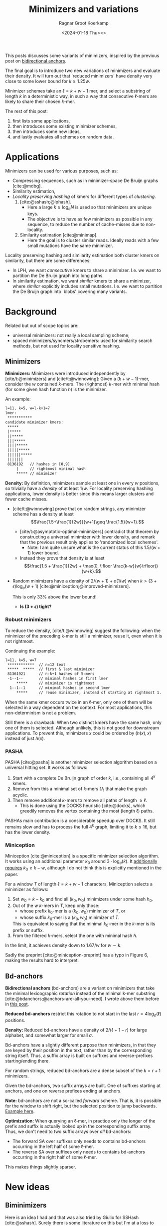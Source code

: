 #+title: Minimizers and variations
#+HUGO_SECTION: posts
#+HUGO_TAGS: minimizers
#+HUGO_LEVEL_OFFSET: 1
#+OPTIONS: ^:{}
#+hugo_front_matter_key_replace: author>authors
#+toc: headlines 3
#+date: <2024-01-18 Thu><>
#+author: Ragnar Groot Koerkamp

This posts discusses some variants of minimizers, inspired by the previous post on [[file:../bd-anchors/bd-anchors.org][bidirectional anchors]].

The final goal is to introduce two new variations of minimizers and evaluate
their density. It will turn out that 'reduced minimizers' have density very
close to some lower bound for $k \geq 1.25 w$.

Minimizer schemes take an $\ell = k+w-1$ mer, and select a substring of
length $k$ in a deterministic way, in such a way that consecutive $\ell$-mers
are likely to share their chosen $k$-mer.

The rest of this post:
1. first lists some applications,
2. then introduces some existing minimizer schemes,
3. then introduces some new ideas,
4. and lastly evaluates all schemes on random data.

* Applications

Minimizers can be used for various purposes, such as:
- Compressing sequences, such as in minimizer-space De Bruijn graphs [cite:@mdbg].
- Similarity estimation,
- /Locality preserving hashing/ of kmers for different types of /clustering/.
  1. [cite:@sshash;@lphash].
     - Here a large $k \geq \log_\sigma N$ is used so that minimizers are unique keys.
     - The objective is to have as few minimizers as possible in any sequence, to
       reduce the number of cache-misses due to non-locality.
  2. Similarity estimation [cite:@minimap].
     - Here the goal is to cluster similar reads. Ideally reads with a few small
       mutations have the same minimizer.

Locality preserving hashing and similarity estimation both cluster kmers on
similarity, but there are some differences:
- In LPH, we want /consecutive/ kmers to share a minimizer. I.e. we want to
  partition the De Bruijn graph into long paths.
- In similarity estimation, we want /similar/ kmers to share a minimizer, where
  /similar/ explicitly includes small mutations. I.e. we want to partition the
  De Bruijn graph into 'blobs' covering many variants.

* Background
Related but out of scope topics are:
- universal minimizers: not really a local sampling scheme;
- spaced minimizers/syncmers/strobemers: used for similarity
  search methods, but not used for locality sensitive hashing.

** Minimizers
*Minimizers:* Minimizers were introduced independently
by [cite/t:@minimizers] and [cite/t:@winnowing]: Given a
$(k+w-1)$-mer, consider the $w$ contained $k$-mers.  The (rightmost) $k$-mer with minimal
hash (for some given hash function $h$) is the minimizer.

An example:
#+begin_src txt
l=11, k=5, w=l-k+1=7
lmer:
 ***********
candidate minimizer kmers:
 *****
 |*****
 ||*****
 |||*****
 ||||*****
 |||||*****
 ||||||*****
 |||||||
 8136192   // hashes in [0,9]
     |     // rightmost minimal hash
     ***** // minimizer
#+end_src

*Density:* By definition, minimizers sample at least one in every $w$ positions, so
trivially have a /density/ of at least $1/w$.
For locality preserving hashing applications, lower density is better since this
means larger clusters and fewer cache misses.
- [cite/t:@winnowing] prove that on random strings, any minimizer scheme has a
  density at least $$\frac{1.5+\frac{1}{2w}}{w+1}\geq \frac{1.5}{w+1}.$$
  - [cite/t:@asymptotic-optimal-minimizers] contradict that theorem by
    constructing a universal minimizer with lower density, and remark that the
    previous result only applies to 'randomized local schemes'.
    - Note: I am quite unsure what is the current status of this $1.5/(w+1)$
      lower bound.
  - Instead they prove that density is at least
    $$\frac{1.5 + \frac{1}{2w} + \max(0, \lfloor \frac{k-w}{w}\rfloor)}{w+k}.$$
- Random minimizers have a density of $2/(w+1) + o(1/w)$
  when $k > (3+\epsilon) \log_\sigma (w+1)$ [cite:@miniception;@improved-minimizers].

  This is only $33\%$ above the lower bound!
  - *Is $(3+\epsilon)$ tight?*

*** Robust minimizers
To reduce the density, [cite/t:@winnowing] suggest the
following: when the minimizer of the preceding k-mer is still a minimizer, reuse
it, even when it is not rightmost.

Continuing the example:
#+begin_src txt
l=11, k=5, w=7
 ************  // n=12 text
 *****  *****  // first & last minimizer
 81361921      // n-k+1 hashes of 5-mers
 -1--1--       // minimal hashes in first lmer
     *****     // minimizer is rightmost
  1--1--1      // minimal hashes in second lmer
     *****     // reuse minimizer, instead of starting at rightmost 1.
#+end_src

When the same kmer occurs twice in an $\ell$-mer, only one of them will be
selected in a way dependent on the context.
For most applications, this non-determinism is not a problem.

Still there is a drawback: When two distinct kmers have the same hash, only one
of them is selected. Although unlikely, this is not good for downstream
applications. To prevent this, minimizers $x$ could be ordered by $(h(x), x)$
instead of just $h(x)$.

*** PASHA
PASHA [cite:@pasha] is another minimizer selection algorithm based on a
universal hitting set. It works as follows:
1. Start with a complete De Bruijn graph of order $k$, i.e., containing all
   $4^k$ kmers.
2. Remove from this a minimal set of $k$-mers $U_1$ that make the graph acyclic.
3. Then remove additional $k$-mers to remove all paths of length $\geq \ell$.
   - This is done using the DOCKS heuristic [cite:@docks], which greedily
     removes the vertex containing the most (length $\ell$) paths.
PASHAs main contribution is a considerable speedup over DOCKS. It still remains
slow and has to process the full $4^k$ graph, limiting it to $k\leq 16$, but has
the lower density.

*** Miniception
Miniception [cite:@miniception] is a specific minimizer selection algorithm. It
works using an additional parameter $k_0$ around $3\cdot \log_\sigma(k)$.
It [[https://github.com/Kingsford-Group/miniception/issues/1][additionally requires]] $k_0 \geq k-w$, although I do not think this is
explicitly mentioned in the paper.

For a window $T$ of length $\ell = k+w-1$ characters, Miniception selects a minimizer as follows:
1. Set $w_0 = k-k_0$ and find all $(k_0, w_0)$ minimizers under some hash $h_0$.
2. Out of the $w$ $k$-mers in $T$, keep only those:
   - whose prefix $k_0$-mer is a $(k_0, w_0)$ minimizer of $T$, or
   - whose suffix $k_0$-mer is a $(k_0, w_0)$ minimizer of $T$.
   This is equivalent to saying that the minimal $k_0$-mer in the $k$-mer is
   its prefix or suffix.
3. From the filtered $k$-mers, select the one with minimal hash $h$.

In the limit, it achieves density down to $1.67/w$ for $w\sim k$.

Sadly the preprint [cite:@miniception-preprint] has a typo in
Figure 6, making the results hard to interpret.

** Bd-anchors
*Bidirectional anchors* (bd-anchors) are a variant on minimizers that take the minimal
lexicographic /rotation/ instead of the minimal k-mer substring [cite:@bdanchors;@anchors-are-all-you-need].
I wrote above them before in [[file:../bd-anchors/bd-anchors.org::*Paper overview][this post]].

*Reduced bd-anchors* restrict this rotation to not start in the last
$r=4\log_\sigma(\ell)$ positions.

*Density:* Reduced bd-anchors have a density of $2/(\ell+1-r)$ for large
alphabet, and somewhat larger for small $\sigma$.

Bd-anchors have a slightly different purpose than minimizers, in that they are keyed by their
position in the text, rather than by the corresponding string itself. Thus, a
suffix array is built on suffixes and reverse-prefixes starting/ending there.

For random strings, reduced bd-anchors are a dense subset of the $k=r+1$ minimizers.

Given the bd-anchors, two suffix arrays are built. One of suffixes starting at
anchors, and one on reverse prefixes ending at anchors.

*Note:* bd-anchors are not a so-called /forward/ scheme. That is, it is possible
for the window to shift right, but the selected position to jump backwards.
[[file:../bd-anchors/bd-anchors.org::*Paper overview][Example here]].

*Optimization:*
When querying an $\ell$-mer, in practice only the longer of the
prefix and suffix is actually looked up in the corresponding suffix array. Thus,
we don't need to two suffix arrays over /all/ bd-anchors:
- The forward SA over suffixes only needs to contains bd-anchors occurring in
  the left half of some $\ell$-mer.
- The reverse SA over suffixes only needs to contains bd-anchors occurring in
  the right half of some $\ell$-mer.
This makes things slightly sparser.

* New ideas

** Biminimizers
Here is an idea I had and that was also tried by Giulio for SSHash [cite:@sshash].
Surely there is some literature on this but I'm at a loss to find it. Please let me know.

In short: use robust minimizers, but always use at least two candidate positions.
For this, we can use two hash functions and take the minimizer for $h_1$ and
$h_2$. Or we can consider the /bottom two/ minimizers with lowest score for $h$.
(The latter performs slightly better in evals so is what I'll go with.)

This also generalizes to /t-minimizers/, where we robustly choose the rightmost
of $t$ candidates generated either by $t$ hash functions or the bottom-$t$ of a
single hash function.

A new example:
#+begin_src txt
 8336192     // hashes
     | |     // bottom two minimal hashes
       ***** // biminimizer
#+end_src

Like robust minimizers, this has one big drawback: *Minimizers are not
deterministic.* Downstream applications will likely have to make two queries to
locate the minimizer. But this may be worth the tradeoff compared to the space savings.

** Reduced minimizers
/(Naming suggestions welcome.)/

Bidirectional anchors have a benefit over minimizers since they always use
$r=O(\log_\sigma (\ell))$ instead of possibly much larger $k$. This means their
average density $2/(\ell+1-r)$ can be lower than $2/(w+1) = 2/(\ell-k+2)$.
Similarly, Miniception uses a separate $k_0$ of order $3 \log_\sigma(k)$ to
achieve

Why do we use large $k$, when small $k=\Omega(\log \ell)$ is sufficient and
preferable for lower density? The reason is that for locality preserving hashing
we would like (nearly) unique keys of length $\log_\sigma(N)$.

It seems that two conceptually distinct parameters are merged:
- The length $k_0=r+1$ of the minimizer, which we would like to be small.
- The length $k$ of the key we want to extract, which we would like to be larger.

Inspired by previous methods, here is a new sampling scheme.
1. First, find a minimizer of length $k_0=1+3 \log_\sigma w$, say at position $0\leq i < w =
   \ell - k_0 + 1$.
2. Extract a key of length $k\leq (\ell+k_0)/2$:
   - If $i \leq (w-1)/2$, /extend right/, i.e. extract $Q_{i..i+k}$. This is in bounds because:
     $$i+k \leq (w-1)/2 + (\ell+k_0)/2 = (\ell-k_0)/2 + (\ell +k_0)/2 = \ell.$$
   - If $i \geq (w-1)/2$, /extend left/, i.e. extract $Q_{i+k_0-k..i+k_0}$. This is in bounds because:
     $$i+k_0-k \geq (w-1)/2 - (\ell+k_0)/2 = (\ell-k_0)/2 - (\ell +k_0)/2 = 0.$$

  TODO: Split into three cases for larger $k$.

Here is an example for $\ell \geq 2k-3-1$. Stars indicate the candidate
$k_0$-minimizers, and the dashes indicate the extension to a $k$-mer key.
#+begin_src txt
l=10, k=7, r=3
lmer:
 **********
minimizers (*), and extracted keys (*=)
 ***====
  ***====
   ***====
    ***====
 ====***
  ====***
   ====***
    ====***
#+end_src

And here is a 3-way split example that additionally includes extension around the middle.
#+begin_src txt
l=10, k=8, r=3
lmer:
 ***********
minimizers (*), and keys (*=)
 ***=====
  ***=====
   ***=====
 ===***==
  ===***==
   ===***==
  =====***
   =====***
#+end_src

It seems that this scheme performs well when $k$ is around $\ell/2$, say $\ell/3 < k < 2\ell/3$.

*TODO:* There are cases where we can be flexible in the exact point where we switch
from extending left to extending right. Should we switch around the middle? Or
better make one of the runs as long as possible?

* Experiments
Here are some quick results.

- Code is at https://github.com/RagnarGrootKoerkamp/minimizers.
- PASHA is excluded -- even though it's very good, it's too much effort to download
  $k$mers to quickly benchmark it.
- For methods taking a parameter $k_0$ or $r$, I did a brute-force search from
  $0$ to $10$ (as long as they are valid), or around $k-w$ in case that is
  larger than $10$.

#+caption: Density for various minimizer types, for alphabet size $4$ and string length $n=10^5$. All of $k$, $w$, and density are in log scale. Black lines indicate $(1.5+2/w)/(w+1)$.
#+attr_html: :class inset large
[[file:results_4.json.svg][file:./results_4.json.svg]]

#+caption: Optimal choice of $r$ or $k_0$. $k$ and $w$ are log scale.
#+attr_html: :class inset large
[[file:results_4.json_params.svg][file:./results_4.json_params.svg]]

Note:
- bd-anchors depend only on $\ell = w+k-1$, and hence density decreases in $k$.
- Biminimizers are best for $k\leq w$ (but have drawbacks).
- Miniception is always better than vanilla minimizers.
- Reduced minimizers are terrible for $k\leq w$, but best for $k>1.25 w$.
  - They get _very_ close to $(1.5+2/w)/(w+1)$.
  - Why are they bad?
  - Can we optimize them more? By using more ideas from miniception?
- Can we optimize miniception by introducing a third layer of minimizers??
  - Or what if we sort filtered kmers by their contained k0-mer before comparing
    their own hash?
- For larger alphabet $\sigma = 256$ (not shown), results are mostly the same
  but bd-anchors have slightly lower density.

* Conclusion
For $k \geq 1.25 w$, reduced minimizers achieve density very close to the lower
bound of $(1.5+1/2w)/(w+1)$ that holds for random minimizers.

*TODO*
- Make an explicit experiment for $k=21$, $w=10$, $\ell=31$.
- Compare to PASHA?
- Analyze reduced minimizers formally.
  - Why are they so bad for small $k$? What's going on there?
  - Why do they only work for $k_0 = k-w$? I would expect OK results for all
    small $k_0$.
- See if reduced minimizers can be improved for small $k < 1.25w$.
- Implement 3-way split for reduced minimizers.
-
- Plots on distribution of distance between adjacent selected positions.
- Why is

* Large k
For $k/w\to\infty$, the best we can do is density $1/w$, and in the limit
this is equal to the lower bound, so this case is 'solved'. Both the scheme
introduced in [cite:@asymptotic-optimal-minimizers] and the new mod-minimizers
achieve this $1/w$ density in the limit, but mod-minimizers converge much faster.

- TODO Mod-minimizers are also an instance of a minimizer scheme w.r.t. a
  specific order, namely: the hash of a kmer is the minimal hash over the tmers
  occuring in a position $0 \mod w$.
- In the large-$k$ limit, the minimizer-forward scheme-local scheme hierarchy
  collapses: minimizers already achieve the lower bound that holds for local schemes.
- Schleimer's bound is only shown for forward schemes, but why does is not
  extend to local schemes?
- Similarly, Marcais' fixed bound is only for forward schemes, but could also be
  extended to local schemes?


* Small k
This leaves the case of small $k$, where the best schemes have density
close to $2/(w+1)$, but the lower bound is only around $1/w$.

- For $w=1$, it is clear that density $2/(w+1)=1$ is the best we can do.
- TODO For $k=1$, minimizer schemes are boring, but forward/local schemes TODO
- For alphabet size $\sigma=1$, everything is trivial.

Thus, we start our search at parameters $k=w=\sigma=2$. For each set of
parameters, we bruteforce search three schemes:
- the best minimizer scheme,
- the best forward scheme,
- the best local scheme.

The question is:
- Are forward schemes better than minimizer schemes?
  - Answer: YES. But so far, only in the following way: where minimizer schemes
    always select the leftmost occurrence in case of ties, optimal forward
    schemes switch between leftmost and rightmost occurrences.

    It's open whether there are more interesting differences.
- Are local schemes better than forward schemes?
  - [cite/t:@asymptotic-optimal-minimizers] mentions that using ILP they found
    an example for $w=4$, $k=2$ where a non-forward scheme is better than a
    forward scheme, but they do not give the example nor explain details on how
    it's found. For $\sigma=2$ I can not reproduce this, so probably $\sigma=4$
    was used.

** Search methods
- Minimizer scheme bruteforce :: Iterate over all $\sigma^k$ orders, evaluate density on a De Bruijn word of
order $\sigma^(k+w)$.
- ILP :: We set up an Integer Linear Program.
  - For each of $\sigma^\ell$ l-mers, we create $w$ binary variables indicating
    which kmer in $[w]$ is chosen.
  - We construct a DeBruijn word of order $k+w=\ell+1$, and create a variable
    for each contained $k$-mer.
  - For each $l$-mer in the text, we add an inequality that if a position in the
    l-mer is selected, the corresponding position in the text must also be selected.
  - For forward schemes, we add additional inequalities ensuring forwardness.

Note: for $w=2$, every local scheme is also a forward scheme.

** $k=w=\sigma=2$
*Minimizer:*
#+begin_src txt
Num permutations: 4!
  best cnt : 22 / 32
  density  : 0.6875
  best perm: [0, 3, 1, 2]
#+end_src

*Directed minimizer:*
#+begin_src txt
Num permutations: 4!
  best cnt : 20 / 32
  density  : 0.625
  best perm: [(2, Leftmost), (0, Leftmost), (3, Leftmost), (1, Rightmost)]
#+end_src

*Forward/Local:*
#+begin_src txt
#vars: 40
#constraints: 70
#selected: 20
  best cnt : 20 / 32
  density  : 0.625
  best map: [0, 1, 0, 0, 1, 1, 0, 1]
#+end_src

** $w=3$
*Minimizer:*
#+begin_src txt
Num permutations: 4!
  best cnt : 32 / 64
  density  : 0.5
  best perm: [1, 0, 2, 3]
#+end_src

*Directed minimizer:*
#+begin_src txt
Num permutations: 4!
  best cnt : 30 / 64
  density  : 0.46875
  best perm: [(1, Rightmost), (3, Leftmost), (0, Leftmost), (2, Leftmost)]
#+end_src

*Forward:*
#+begin_src txt
#vars: 80
#constraints: 263
#selected: 30
  best cnt : 30 / 64
  density  : 0.46875
  best map: [0, 2, 1, 1, 0, 2, 0, 0, 1, 2, 1, 1, 2, 2, 1, 2]
#+end_src

*Local:*
#+begin_src txt
#vars: 80
#constraints: 202
#selected: 30
  best cnt : 30 / 64
  density  : 0.46875
  best map: [0, 2, 1, 1, 0, 0, 0, 0, 1, 2, 1, 1, 2, 2, 0, 1]
#+end_src

** $w=4$
*Minimizer:*
#+begin_src txt
Num permutations: 4!
  best cnt : 50 / 128
  density  : 0.390625
  best perm: [2, 0, 1, 3]
#+end_src

*Directed minimizer:*
#+begin_src txt
Num permutations: 4!
  best cnt : 48 / 128
  density  : 0.375
  best perm: [(1, Leftmost), (0, Leftmost), (3, Leftmost), (2, Rightmost)]
#+end_src

*Forward:* (3.5s)
#+begin_src txt
#vars: 160
#constraints: 780
#selected: 48
  best cnt : 48 / 128
  density  : 0.375
  best map: [0, 3, 2, 2, 1, 1, 1, 1, 0, 0, 0, 0, 0, 0, 0, 0, 1, 3, 2, 2, 1, 1, 1, 1, 2, 3, 2, 2, 0, 3, 1, 2]
#+end_src

*Local:* (4.5s)
#+begin_src txt
#vars: 160
#constraints: 532
#selected: 48
  best cnt : 48 / 128
  density  : 0.375
  best map: [3, 2, 3, 1, 2, 2, 3, 3, 1, 1, 3, 1, 2, 2, 3, 2, 0, 0, 0, 0, 0, 2, 3, 0, 1, 1, 3, 1, 2, 2, 3, 1]
#+end_src

** $w=2$, $\sigma=3$
*Minimizer:*
#+begin_src txt
Num permutations: 9!
  best cnt : 155 / 243
  density  : 0.63786006
  best perm: [4, 0, 7, 5, 8, 6, 3, 1, 2]
#+end_src

*Directed minimizer:*
#+begin_src txt
Num permutations: 9! * 2^9 = 185794560
  best cnt : 152 / 243
  density  : 0.6255144
  best perm: [(1, Rightmost), (4, Leftmost), (5, Leftmost), (0, Leftmost), (7, Leftmost), (2, Leftmost), (6, Leftmost), (8, Leftmost), (3, Rightmost)]
#+end_src

*Forward/Local:*
#+begin_src txt
#vars: 270
#constraints: 511
#selected: 152
  best cnt : 152 / 243
  density  : 0.6255144
  best map: [1, 0, 1, 1, 1, 1, 0, 0, 1, 0, 0, 0, 1, 0, 1, 0, 0, 0, 1, 0, 1, 1, 1, 1, 0, 0, 1]
#+end_src

** $w=2$, $\sigma=4$
*Minimizer:*
#+begin_src txt
TODO
#+end_src

*Directed minimizer:*
#+begin_src txt
TODO
#+end_src

*Forward/Local:*
#+begin_src txt
#vars: 1088
#constraints: 2110
#selected: 635
  best cnt : 635 / 1024
  density  : 0.6201172
  best map: [1, 0, 0, 1, 1, 1, 0, 1, 1, 1, 1, 1, 0, 0, 0, 1, 0, 0, 0, 0, 1, 0, 0, 1, 1, 1, 1, 1, 0, 0, 0, 0, 0, 0, 0, 0, 1, 0, 0, 1, 1, 0, 0, 1, 0, 0, 0, 0, 1, 1, 0, 1, 1, 1, 1, 1, 1, 1, 1, 1, 0, 0, 0, 1]
#+end_src

This is a directed minimizer scheme!

** $w=\sigma=3$
*Minimizer:*
#+begin_src
Num permutations: 9!
  best cnt : 338 / 729
  density  : 0.46364883
  best perm: [5, 0, 2, 3, 7, 6, 8, 1, 4]
#+end_src

*Directed minimizer:*
#+begin_src txt
Num permutations: 9! * 2^9 = 185794560
  best cnt : 331 / 729
  density  : 0.45404664
  best perm: [(3, Rightmost), (7, Leftmost), (2, Rightmost), (0, Leftmost), (5, Leftmost), (1, Leftmost), (6, Leftmost), (8, Leftmost), (4, Rightmost)]
#+end_src

*Forward:* (scip: 1000s, highs: 1600s, gurobi: 164s*5)
#+begin_src txt
#vars: 810
#constraints: 2988
#selected: 331
  best cnt : 331 / 729
  density  : 0.45404664
  best map: [2, 1, 2, 0, 0, 2, 1, 1, 1, 1, 1, 2, 2, 1, 2, 1, 1, 1, 0, 0, 0, 0, 0, 0, 0, 0, 0, 0, 0, 0, 0, 0, 2, 1, 1, 1, 1, 1, 1, 2, 0, 2, 1, 1, 1, 0, 0, 2, 0, 0, 2, 0, 0, 0, 2, 1, 2, 2, 2, 2, 1, 1, 1, 1, 1, 2, 2, 1, 2, 1, 1, 1, 2, 0, 2, 2, 0, 2, 1, 1, 2]
  best map: [2, 1, 2, 2, 0, 2, 1, 1, 1, 1, 1, 1, 2, 1, 2, 1, 1, 1, 0, 0, 2, 2, 0, 2, 0, 0, 0, 0, 0, 0, 2, 0, 2, 0, 0, 0, 1, 1, 1, 2, 0, 2, 1, 1, 1, 0, 0, 2, 0, 0, 0, 0, 0, 0, 2, 1, 2, 2, 2, 2, 1, 1, 1, 1, 1, 1, 2, 1, 2, 1, 1, 1, 2, 0, 2, 2, 2, 2, 1, 1, 2]
#+end_src

*Local:* (scip: 4400s, gurobi: 1000s)
#+begin_src txt
#vars: 810
#constraints: 2262
#selected: 331
  best cnt : 331 / 729
  density  : 0.45404664
  best map: [2, 1, 2, 0, 0, 2, 1, 1, 1, 1, 1, 2, 2, 1, 2, 1, 1, 1, 0, 0, 0, 0, 0, 2, 0, 0, 0, 0, 0, 2, 0, 0, 2, 1, 1, 1, 1, 1, 2, 2, 0, 2, 1, 1, 1, 0, 0, 0, 0, 0, 2, 0, 0, 0, 2, 1, 2, 2, 2, 2, 1, 1, 1, 1, 1, 2, 2, 1, 2, 1, 1, 1, 2, 0, 2, 2, 0, 2, 1, 1, 2]
  best map: [2, 1, 2, 2, 0, 2, 1, 1, 1, 1, 1, 1, 2, 1, 2, 1, 1, 1, 0, 0, 2, 2, 0, 2, 0, 0, 2, 0, 0, 0, 0, 0, 0, 0, 0, 0, 1, 1, 1, 2, 0, 2, 1, 1, 1, 0, 0, 0, 0, 0, 2, 0, 0, 0, 2, 1, 2, 2, 2, 2, 1, 1, 1, 1, 1, 1, 2, 1, 2, 1, 1, 1, 2, 0, 2, 2, 2, 2, 1, 1, 2]
#+end_src

** $w4$, $\sigma=3$
*Minimizer:*
#+begin_src
Num permutations: 9!
  best cnt : 793 / 2187
  density  : 0.36259717
  best perm: [4, 0, 2, 8, 7, 5, 6, 1, 3]
#+end_src

*Directed minimizer:*
#+begin_src txt
Num permutations: 9! * 2^9 = 185794560
  best cnt : 786 / 2187
  density  : 0.35939643
  best perm: [(3, Rightmost), (6, Leftmost), (1, Leftmost), (2, Leftmost), (5, Leftmost), (0, Leftmost), (8, Leftmost), (7, Leftmost), (4, Rightmost)]
#+end_src

*Forward:*
#+begin_src txt
TODO
#+end_src

*Local:*
#+begin_src txt
TODO
#+end_src

** Directed minimizer
It appears all optimal local schemes found above have slightly lower density
than corresponding minimizer schemes. But in fact the local schemes are very
similar to minimizer schemes. They are all instances of '/directional
minimizers/', a small generalization of minimizers that explicitly handles ties:

*Directional Minimizer.* Given is an order $O$ on $k$-mers, and for each $k$-mer a
boolean indicating whether the leftmost or rightmost instance should be
selected.
Then the directional minimizer of an $l$-mer is the $k$-mer that is minimal
according to $O$, and in case of ties, the leftmost or rightmost is selected as required.

#+print_bibliography:
